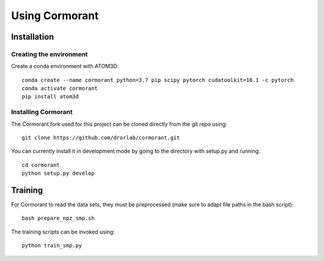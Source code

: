 Using Cormorant
===============


Installation
------------

Creating the environment
````````````````````````

Create a conda environment with ATOM3D::

    conda create --name cormorant python=3.7 pip scipy pytorch cudatoolkit=10.1 -c pytorch
    conda activate cormorant
    pip install atom3d


Installing Cormorant
````````````````````

The Cormorant fork used for this project can be cloned directly from the git repo using::

    git clone https://github.com/drorlab/cormorant.git


You can currently install it in development mode by going to the directory with setup.py and running::

    cd cormorant
    python setup.py develop


Training
----------------

For Cormorant to read the data sets, they must be preprocessed (make sure to adapt file paths in the bash script)::

    bash prepare_npz_smp.sh
    
The training scripts can be invoked using::

    python train_smp.py


